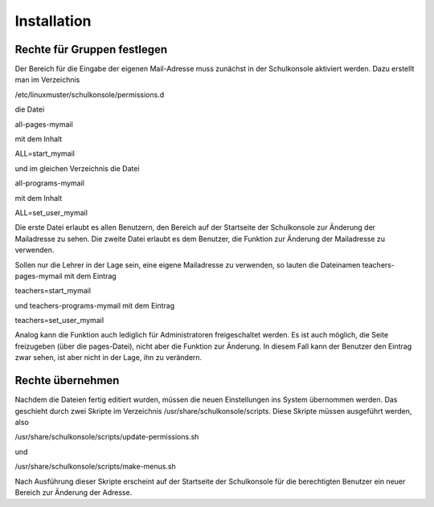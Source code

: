 Installation
============

Rechte für Gruppen festlegen
----------------------------
Der Bereich für die Eingabe der eigenen Mail-Adresse muss zunächst in der Schulkonsole 
aktiviert werden. Dazu erstellt man im Verzeichnis

/etc/linuxmuster/schulkonsole/permissions.d

die Datei

all-pages-mymail

mit dem Inhalt

ALL=start_mymail

und im gleichen Verzeichnis die Datei

all-programs-mymail

mit dem Inhalt

ALL=set_user_mymail

Die erste Datei erlaubt es allen Benutzern, den Bereich auf der Startseite der Schulkonsole
zur Änderung der Mailadresse zu sehen. Die zweite Datei erlaubt es dem Benutzer, die
Funktion zur Änderung der Mailadresse zu verwenden.

Sollen nur die Lehrer in der Lage sein, eine eigene Mailadresse zu verwenden, so lauten
die Dateinamen teachers-pages-mymail mit dem Eintrag

teachers=start_mymail

und teachers-programs-mymail mit dem Eintrag

teachers=set_user_mymail

Analog kann die Funktion auch lediglich für Administratoren freigeschaltet werden. Es ist 
auch möglich, die Seite freizugeben (über die pages-Datei), nicht aber die Funktion zur
Änderung. In diesem Fall kann der Benutzer den Eintrag zwar sehen, ist aber nicht in der 
Lage, ihn zu verändern.

Rechte übernehmen
-----------------
Nachdem die Dateien fertig editiert wurden, müssen die neuen Einstellungen ins System 
übernommen werden. Das geschieht durch zwei Skripte im Verzeichnis
/usr/share/schulkonsole/scripts. Diese Skripte müssen ausgeführt werden, also

/usr/share/schulkonsole/scripts/update-permissions.sh

und

/usr/share/schulkonsole/scripts/make-menus.sh

Nach Ausführung dieser Skripte erscheint auf der Startseite der Schulkonsole für die
berechtigten Benutzer ein neuer Bereich zur Änderung der Adresse.
